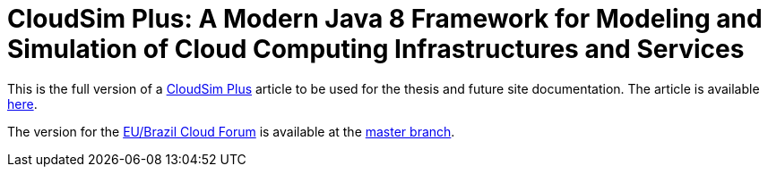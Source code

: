 = CloudSim Plus: A Modern Java 8 Framework for Modeling and Simulation of Cloud Computing Infrastructures and Services
:homepage: http://cloudsimplus.org

This is the full version of a http://cloudsimplus.org[CloudSim Plus] article to be used for the thesis and future site documentation.
The article is available link:index.adoc[here].

The version for the http://eubrasilcloudforum.eu[EU/Brazil Cloud Forum] is available at the https://github.com/manoelcampos/cloudsim-plus-whitepaper[master branch].
